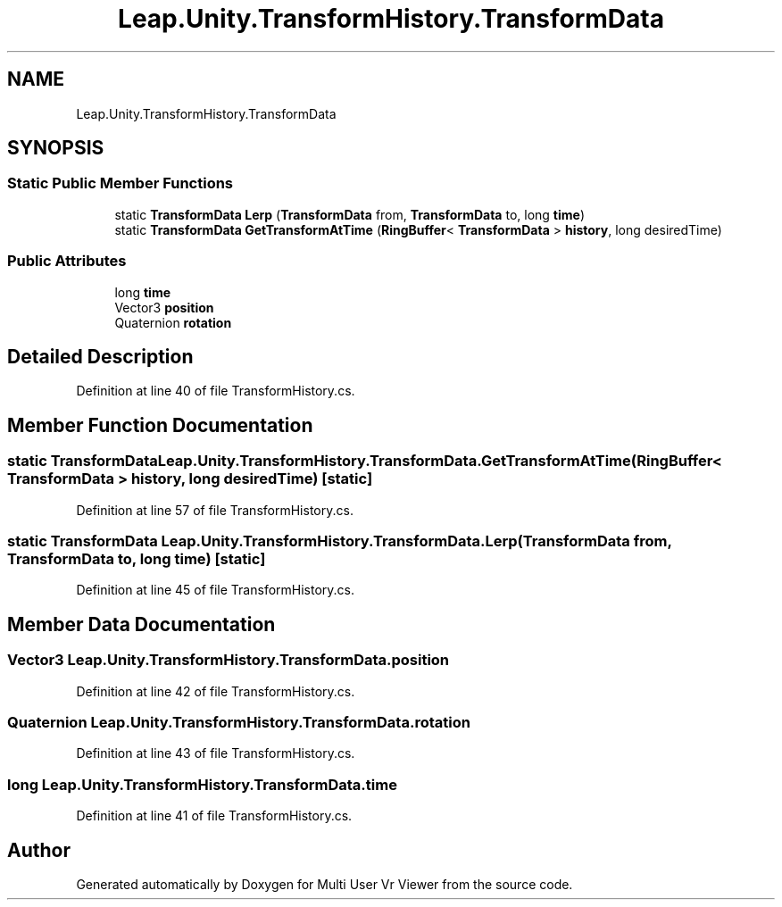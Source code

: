 .TH "Leap.Unity.TransformHistory.TransformData" 3 "Sat Jul 20 2019" "Version https://github.com/Saurabhbagh/Multi-User-VR-Viewer--10th-July/" "Multi User Vr Viewer" \" -*- nroff -*-
.ad l
.nh
.SH NAME
Leap.Unity.TransformHistory.TransformData
.SH SYNOPSIS
.br
.PP
.SS "Static Public Member Functions"

.in +1c
.ti -1c
.RI "static \fBTransformData\fP \fBLerp\fP (\fBTransformData\fP from, \fBTransformData\fP to, long \fBtime\fP)"
.br
.ti -1c
.RI "static \fBTransformData\fP \fBGetTransformAtTime\fP (\fBRingBuffer\fP< \fBTransformData\fP > \fBhistory\fP, long desiredTime)"
.br
.in -1c
.SS "Public Attributes"

.in +1c
.ti -1c
.RI "long \fBtime\fP"
.br
.ti -1c
.RI "Vector3 \fBposition\fP"
.br
.ti -1c
.RI "Quaternion \fBrotation\fP"
.br
.in -1c
.SH "Detailed Description"
.PP 
Definition at line 40 of file TransformHistory\&.cs\&.
.SH "Member Function Documentation"
.PP 
.SS "static \fBTransformData\fP Leap\&.Unity\&.TransformHistory\&.TransformData\&.GetTransformAtTime (\fBRingBuffer\fP< \fBTransformData\fP > history, long desiredTime)\fC [static]\fP"

.PP
Definition at line 57 of file TransformHistory\&.cs\&.
.SS "static \fBTransformData\fP Leap\&.Unity\&.TransformHistory\&.TransformData\&.Lerp (\fBTransformData\fP from, \fBTransformData\fP to, long time)\fC [static]\fP"

.PP
Definition at line 45 of file TransformHistory\&.cs\&.
.SH "Member Data Documentation"
.PP 
.SS "Vector3 Leap\&.Unity\&.TransformHistory\&.TransformData\&.position"

.PP
Definition at line 42 of file TransformHistory\&.cs\&.
.SS "Quaternion Leap\&.Unity\&.TransformHistory\&.TransformData\&.rotation"

.PP
Definition at line 43 of file TransformHistory\&.cs\&.
.SS "long Leap\&.Unity\&.TransformHistory\&.TransformData\&.time"

.PP
Definition at line 41 of file TransformHistory\&.cs\&.

.SH "Author"
.PP 
Generated automatically by Doxygen for Multi User Vr Viewer from the source code\&.
